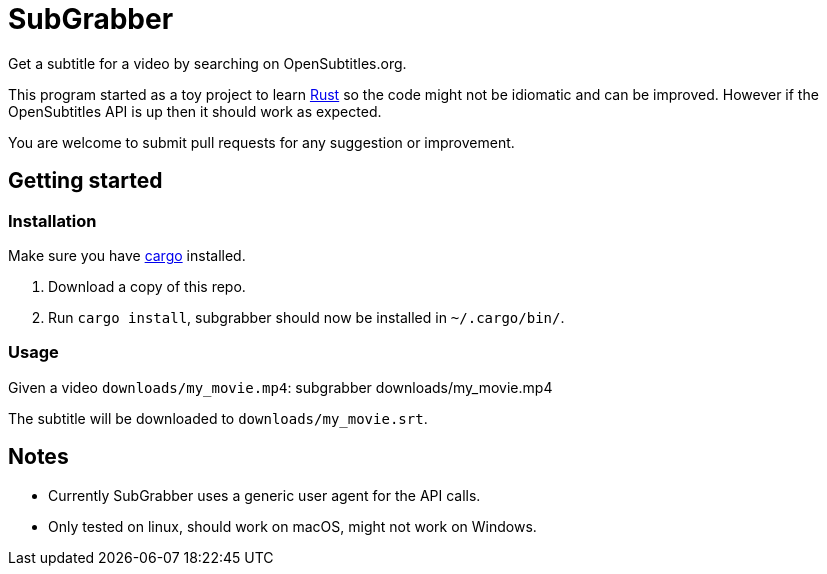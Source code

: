 = SubGrabber

Get a subtitle for a video by searching on OpenSubtitles.org.

This program started as a toy project to learn https://www.rust-lang.org[Rust]
so the code might not be idiomatic and can be improved.
However if the OpenSubtitles API is up then it should work as expected.

You are welcome to submit pull requests for any suggestion or improvement.

== Getting started

=== Installation

Make sure you have https://github.com/rust-lang/cargo/[cargo] installed.

. Download a copy of this repo.
. Run `cargo install`, subgrabber should now be installed in `~/.cargo/bin/`.

=== Usage

Given a video `downloads/my_movie.mp4`:
 subgrabber downloads/my_movie.mp4

The subtitle will be downloaded to `downloads/my_movie.srt`.

== Notes

* Currently SubGrabber uses a generic user agent for the API calls.
* Only tested on linux, should work on macOS, might not work on Windows.
